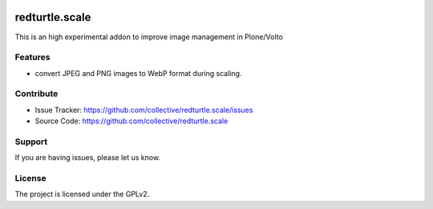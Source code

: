 .. This README is meant for consumption by humans and PyPI. PyPI can render rst files so please do not use Sphinx features.
   If you want to learn more about writing documentation, please check out: http://docs.plone.org/about/documentation_styleguide.html
   This text does not appear on PyPI or github. It is a comment.

.. image:: https://github.com/collective/redturtle.scale/actions/workflows/plone-package.yml/badge.svg
    :target: https://github.com/collective/redturtle.scale/actions/workflows/plone-package.yml

.. image:: https://coveralls.io/repos/github/collective/redturtle.scale/badge.svg?branch=main
    :target: https://coveralls.io/github/collective/redturtle.scale?branch=main
    :alt: Coveralls

.. image:: https://codecov.io/gh/collective/redturtle.scale/branch/master/graph/badge.svg
    :target: https://codecov.io/gh/collective/redturtle.scale

.. image:: https://img.shields.io/pypi/v/redturtle.scale.svg
    :target: https://pypi.python.org/pypi/redturtle.scale/
    :alt: Latest Version

.. image:: https://img.shields.io/pypi/status/redturtle.scale.svg
    :target: https://pypi.python.org/pypi/redturtle.scale
    :alt: Egg Status

.. image:: https://img.shields.io/pypi/pyversions/redturtle.scale.svg?style=plastic   :alt: Supported - Python Versions

.. image:: https://img.shields.io/pypi/l/redturtle.scale.svg
    :target: https://pypi.python.org/pypi/redturtle.scale/
    :alt: License


===============
redturtle.scale
===============

This is an high experimental addon to improve image management in Plone/Volto

Features
--------

- convert JPEG and PNG images to WebP format during scaling.


Contribute
----------

- Issue Tracker: https://github.com/collective/redturtle.scale/issues
- Source Code: https://github.com/collective/redturtle.scale


Support
-------

If you are having issues, please let us know.


License
-------

The project is licensed under the GPLv2.

